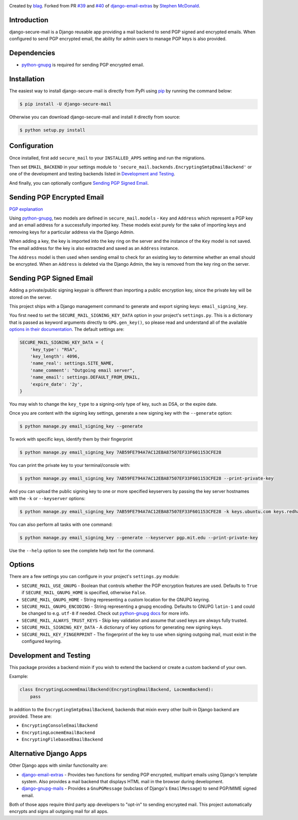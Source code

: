 .. image:: https://travis-ci.org/blag/django-secure-mail.svg?branch=master
    :target: https://travis-ci.org/blag/django-secure-mail

.. image:: https://coveralls.io/repos/github/blag/django-secure-mail/badge.svg
    :target: https://coveralls.io/github/blag/django-secure-mail


Created by `blag <http://github.com/blag>`_. Forked from PR
`#39 <https://github.com/stephenmcd/django-email-extras/pull/39>`_ and
`#40 <https://github.com/stephenmcd/django-email-extras/pull/40>`_ of
`django-email-extras <https://github.com/stephenmcd/django-email-extras>`_ by
`Stephen McDonald <http://twitter.com/stephen_mcd>`_.

Introduction
============

django-secure-mail is a Django reusable app providing a mail backend to send
PGP signed and encrypted emails. When configured to send PGP encrypted email,
the ability for admin users to manage PGP keys is also provided.


Dependencies
============

* `python-gnupg <https://bitbucket.org/vinay.sajip/python-gnupg>`_ is
  required for sending PGP encrypted email.


Installation
============

The easiest way to install django-secure-mail is directly from PyPi
using `pip <https://pip.pypa.io/en/stable/>`_ by running the command
below:

.. code-block:: bash

    $ pip install -U django-secure-mail

Otherwise you can download django-secure-mail and install it directly
from source:

.. code-block:: bash

    $ python setup.py install


Configuration
=============

Once installed, first add ``secure_mail`` to your ``INSTALLED_APPS``
setting and run the migrations.

Then set ``EMAIL_BACKEND`` in your settings module to
``'secure_mail.backends.EncryptingSmtpEmailBackend'`` or one of the development
and testing backends listed in `Development and Testing`_.

And finally, you can optionally configure `Sending PGP Signed Email`_.


Sending PGP Encrypted Email
===========================

`PGP explanation <https://en.wikipedia.org/wiki/Pretty_Good_Privacy>`_

Using `python-gnupg`_, two models are defined in ``secure_mail.models`` -
``Key`` and ``Address`` which represent a PGP key and an email address for a
successfully imported key. These models exist purely for the sake of importing
keys and removing keys for a particular address via the Django
Admin.

When adding a key, the key is imported into the key ring on
the server and the instance of the ``Key`` model is not saved. The
email address for the key is also extracted and saved as an
``Address`` instance.

The ``Address`` model is then used when sending email to check for
an existing key to determine whether an email should be encrypted.
When an ``Address`` is deleted via the Django Admin, the key is
removed from the key ring on the server.


Sending PGP Signed Email
========================

Adding a private/public signing keypair is different than importing a
public encryption key, since the private key will be stored on the
server.

This project ships with a Django management command to generate and
export signing keys: ``email_signing_key``.

You first need to set the ``SECURE_MAIL_SIGNING_KEY_DATA`` option in your
project's ``settings.py``. This is a dictionary that is passed as keyword arguments directly to ``GPG.gen_key()``, so please read and understand all of
the available `options in their documentation <https://pythonhosted.org/python-gnupg/#generating-keys>`_. The default settings are:

.. code-block:: python

    SECURE_MAIL_SIGNING_KEY_DATA = {
        'key_type': "RSA",
        'key_length': 4096,
        'name_real': settings.SITE_NAME,
        'name_comment': "Outgoing email server",
        'name_email': settings.DEFAULT_FROM_EMAIL,
        'expire_date': '2y',
    }

You may wish to change the ``key_type`` to a signing-only type of key,
such as DSA, or the expire date.

Once you are content with the signing key settings, generate a new
signing key with the ``--generate`` option:

.. code-block:: bash

    $ python manage.py email_signing_key --generate

To work with specific keys, identify them by their fingerprint

.. code-block:: bash

    $ python manage.py email_signing_key 7AB59FE794A7AC12EBA87507EF33F601153CFE28

You can print the private key to your terminal/console with:

.. code-block:: bash

    $ python manage.py email_signing_key 7AB59FE794A7AC12EBA87507EF33F601153CFE28 --print-private-key

And you can upload the public signing key to one or more specified
keyservers by passing the key server hostnames with the ``-k`` or
``--keyserver`` options:

.. code-block:: bash

    $ python manage.py email_signing_key 7AB59FE794A7AC12EBA87507EF33F601153CFE28 -k keys.ubuntu.com keys.redhat.com -k pgp.mit.edu

You can also perform all tasks with one command:

.. code-block:: bash

    $ python manage.py email_signing_key --generate --keyserver pgp.mit.edu --print-private-key

Use the ``--help`` option to see the complete help text for the command.


Options
=======

There are a few settings you can configure in your project's
``settings.py`` module:

* ``SECURE_MAIL_USE_GNUPG`` - Boolean that controls whether the PGP
  encryption features are used. Defaults to ``True`` if
  ``SECURE_MAIL_GNUPG_HOME`` is specified, otherwise ``False``.
* ``SECURE_MAIL_GNUPG_HOME`` - String representing a custom location
  for the GNUPG keyring.
* ``SECURE_MAIL_GNUPG_ENCODING`` - String representing a gnupg encoding.
  Defaults to GNUPG ``latin-1`` and could be changed to e.g. ``utf-8``
  if needed.  Check out
  `python-gnupg docs <https://pythonhosted.org/python-gnupg/#getting-started>`_
  for more info.
* ``SECURE_MAIL_ALWAYS_TRUST_KEYS`` - Skip key validation and assume
  that used keys are always fully trusted.
* ``SECURE_MAIL_SIGNING_KEY_DATA`` - A dictionary of key options for generating
  new signing keys.
* ``SECURE_MAIL_KEY_FINGERPRINT`` - The fingerprint of the key to use when
  signing outgoing mail, must exist in the configured keyring.


Development and Testing
=======================

This package provides a backend mixin if you wish to extend the backend or create a custom backend of your own.

Example:

.. code-block:: python

    class EncryptingLocmemEmailBackend(EncryptingEmailBackend, LocmemBackend):
        pass

In addition to the ``EncryptingSmtpEmailBackend``, backends that mixin every
other built-in Django backend are provided. These are:

* ``EncryptingConsoleEmailBackend``
* ``EncryptingLocmemEmailBackend``
* ``EncryptingFilebasedEmailBackend``


Alternative Django Apps
=======================

Other Django apps with similar functionality are:

* `django-email-extras <https://github.com/stephenmcd/django-email-extras>`_ -
  Provides two functions for sending PGP encrypted, multipart emails using
  Django's template system. Also provides a mail backend that displays HTML
  mail in the browser during development.
* `django-gnupg-mails <https://github.com/jandd/django-gnupg-mails>`_ -
  Provides a ``GnuPGMessage`` (subclass of Django's ``EmailMessage``) to send
  PGP/MIME signed email.

Both of those apps require third party app developers to "opt-in" to sending
encrypted mail. This project automatically encrypts and signs all outgoing mail
for all apps.
